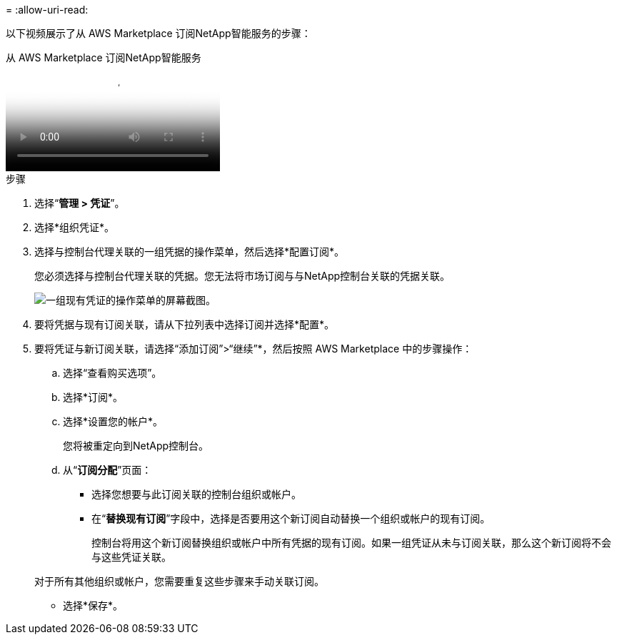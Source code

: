 = 
:allow-uri-read: 


以下视频展示了从 AWS Marketplace 订阅NetApp智能服务的步骤：

.从 AWS Marketplace 订阅NetApp智能服务
video::096e1740-d115-44cf-8c27-b051011611eb[panopto]
.步骤
. 选择“*管理 > 凭证*”。
. 选择*组织凭证*。
. 选择与控制台代理关联的一组凭据的操作菜单，然后选择*配置订阅*。
+
您必须选择与控制台代理关联的凭据。您无法将市场订阅与与NetApp控制台关联的凭据关联。

+
image:screenshot_aws_configure_subscription.png["一组现有凭证的操作菜单的屏幕截图。"]

. 要将凭据与现有订阅关联，请从下拉列表中选择订阅并选择*配置*。
. 要将凭证与新订阅关联，请选择“添加订阅”>“继续”*，然后按照 AWS Marketplace 中的步骤操作：
+
.. 选择“查看购买选项”。
.. 选择*订阅*。
.. 选择*设置您的帐户*。
+
您将被重定向到NetApp控制台。

.. 从“*订阅分配*”页面：
+
*** 选择您想要与此订阅关联的控制台组织或帐户。
*** 在“*替换现有订阅*”字段中，选择是否要用这个新订阅自动替换一个组织或帐户的现有订阅。
+
控制台将用这个新订阅替换组织或帐户中所有凭据的现有订阅。如果一组凭证从未与订阅关联，那么这个新订阅将不会与这些凭证关联。

+
对于所有其他组织或帐户，您需要重复这些步骤来手动关联订阅。

*** 选择*保存*。





